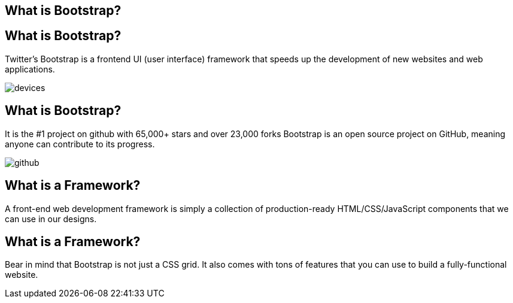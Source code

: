 [role="transition-blue"]
== What is Bootstrap?

== What is Bootstrap?
Twitter's Bootstrap is a frontend UI (user interface) framework that speeds up the development of new websites and web applications.

image::{image_path}/devices.png[]


== What is Bootstrap?
It is the #1 project on github with 65,000+ stars and over 23,000 forks
Bootstrap is an open source project on GitHub, meaning anyone can contribute to its progress.

image::{image_path}/github.png[]

== What is a Framework? 
A front-end web development framework is simply a collection of production-ready HTML/CSS/JavaScript components that we can use in our designs.

== What is a Framework?
Bear in mind that Bootstrap is not just a CSS grid. It also comes with tons of features that you can use to build a fully-functional website.

